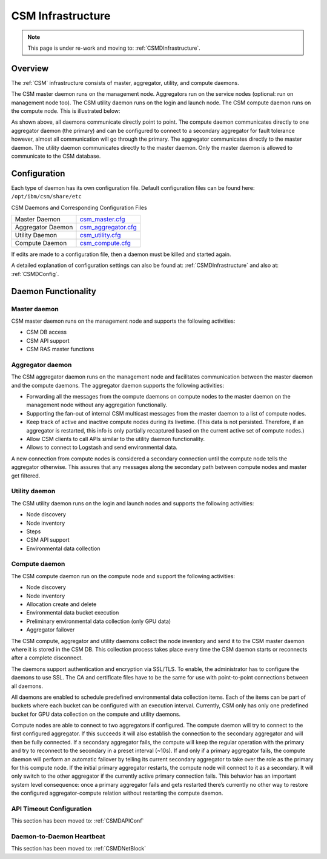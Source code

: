 .. _CSM_USER_GUIDE_Infrastructure:

CSM Infrastructure
==================

.. note::  This page is under re-work and moving to: :ref:`CSMDInfrastructure`.

Overview 
--------

The :ref:`CSM` infrastructure consists of master, aggregator, utility, and compute daemons.

The CSM master daemon runs on the management node. Aggregators run on the service nodes (optional: run on management node too). The CSM utility daemon runs on the login and launch node. The CSM compute daemon runs on the compute node. This is illustrated below:


.. image:: https://user-images.githubusercontent.com/4662139/57104405-4365a400-6cf6-11e9-9acd-aaba571d06f9.png

As shown above, all daemons communicate directly point to point. The compute daemon communicates directly to one aggregator daemon (the primary) and can be configured to connect to a secondary aggregator for fault tolerance however, almost all communication will go through the primary. The aggregator communicates directly to the master daemon. The utility daemon communicates directly to the master daemon. Only the master daemon is allowed to communicate to the CSM database.

Configuration
--------------

Each type of daemon has its own configuration file. Default configuration files can be found here: ``/opt/ibm/csm/share/etc``

CSM Daemons and Corresponding Configuration Files

================== ============================================================================================
Master Daemon      | `csm_master.cfg <https://github.com/IBM/CAST/blob/master/csmconf/csm_master.cfg>`_
Aggregator Daemon  | `csm_aggregator.cfg <https://github.com/IBM/CAST/blob/master/csmconf/csm_aggregator.cfg>`_
Utility Daemon     | `csm_utility.cfg <https://github.com/IBM/CAST/blob/master/csmconf/csm_utility.cfg>`_
Compute Daemon     | `csm_compute.cfg <https://github.com/IBM/CAST/blob/master/csmconf/csm_compute.cfg>`_
================== ============================================================================================

If edits are made to a configuration file, then a daemon must be killed and started again.

A detailed explanation of configuration settings can also be found at: :ref:`CSMDInfrastructure` and also at: :ref:`CSMDConfig`.


Daemon Functionality
--------------------

Master daemon
~~~~~~~~~~~~~

CSM master daemon runs on the management node and supports the following activities:

* CSM DB access
* CSM API support
* CSM RAS master functions

Aggregator daemon
~~~~~~~~~~~~~~~~~

The CSM aggregator daemon runs on the management node and facilitates communication between the master daemon and the compute daemons. The aggregator daemon supports the following activities:

* Forwarding all the messages from the compute daemons on compute nodes to the master daemon on the management node without any aggregation functionally. 
* Supporting the fan-out of internal CSM multicast messages from the master daemon to a list of compute nodes.
* Keep track of active and inactive compute nodes during its livetime. (This data is not persisted. Therefore, if an aggregator is restarted, this info is only partially recaptured based on the current active set of compute nodes.)
* Allow CSM clients to call APIs similar to the utility daemon functionality.
* Allows to connect to Logstash and send environmental data.

A new connection from compute nodes is considered a secondary connection until the compute node tells the aggregator otherwise. This assures that any messages along the secondary path between compute nodes and master get filtered.

Utility daemon
~~~~~~~~~~~~~~

The CSM utility daemon runs on the login and launch nodes and supports the following activities:

* Node discovery
* Node inventory
* Steps
* CSM API support
* Environmental data collection

Compute daemon
~~~~~~~~~~~~~~

The CSM compute daemon run on the compute node and support the following activities: 

* Node discovery
* Node inventory
* Allocation create and delete
* Environmental data bucket execution
* Preliminary environmental data collection (only GPU data)
* Aggregator failover

The CSM compute, aggregator and utility daemons collect the node inventory and send it to the CSM master daemon where it is stored in the CSM DB. This collection process takes place every time the CSM daemon starts or reconnects after a complete disconnect.

The daemons support authentication and encryption via SSL/TLS. To enable, the administrator has to configure the daemons to use SSL. The CA and certificate files have to be the same for use with point-to-point connections between all daemons. 

All daemons are enabled to schedule predefined environmental data collection items. Each of the items can be part of buckets where each bucket can be configured with an execution interval. Currently, CSM only has only one predefined bucket for GPU data collection on the compute and utility daemons.

Compute nodes are able to connect to two aggregators if configured. The compute daemon will try to connect to the first configured aggregator. If this succeeds it will also establish the connection to the secondary aggregator and will then be fully connected. If a secondary aggregator fails, the compute will keep the regular operation with the primary and try to reconnect to the secondary in a preset interval (~10s). If and only if a primary aggregator fails, the compute daemon will perform an automatic failover by telling its current secondary aggregator to take over the role as the primary for this compute node. If the initial primary aggregator restarts, the compute node will connect to it as a secondary. It will only switch to the other aggregator if the currently active primary connection fails. This behavior has an important system level consequence: once a primary aggregator fails and gets restarted there’s currently no other way to restore the configured aggregator-compute relation without restarting the compute daemon.

API Timeout Configuration
~~~~~~~~~~~~~~~~~~~~~~~~~

This section has been moved to: :ref:`CSMDAPIConf`


Daemon-to-Daemon Heartbeat
~~~~~~~~~~~~~~~~~~~~~~~~~~

This section has been moved to: :ref:`CSMDNetBlock`



